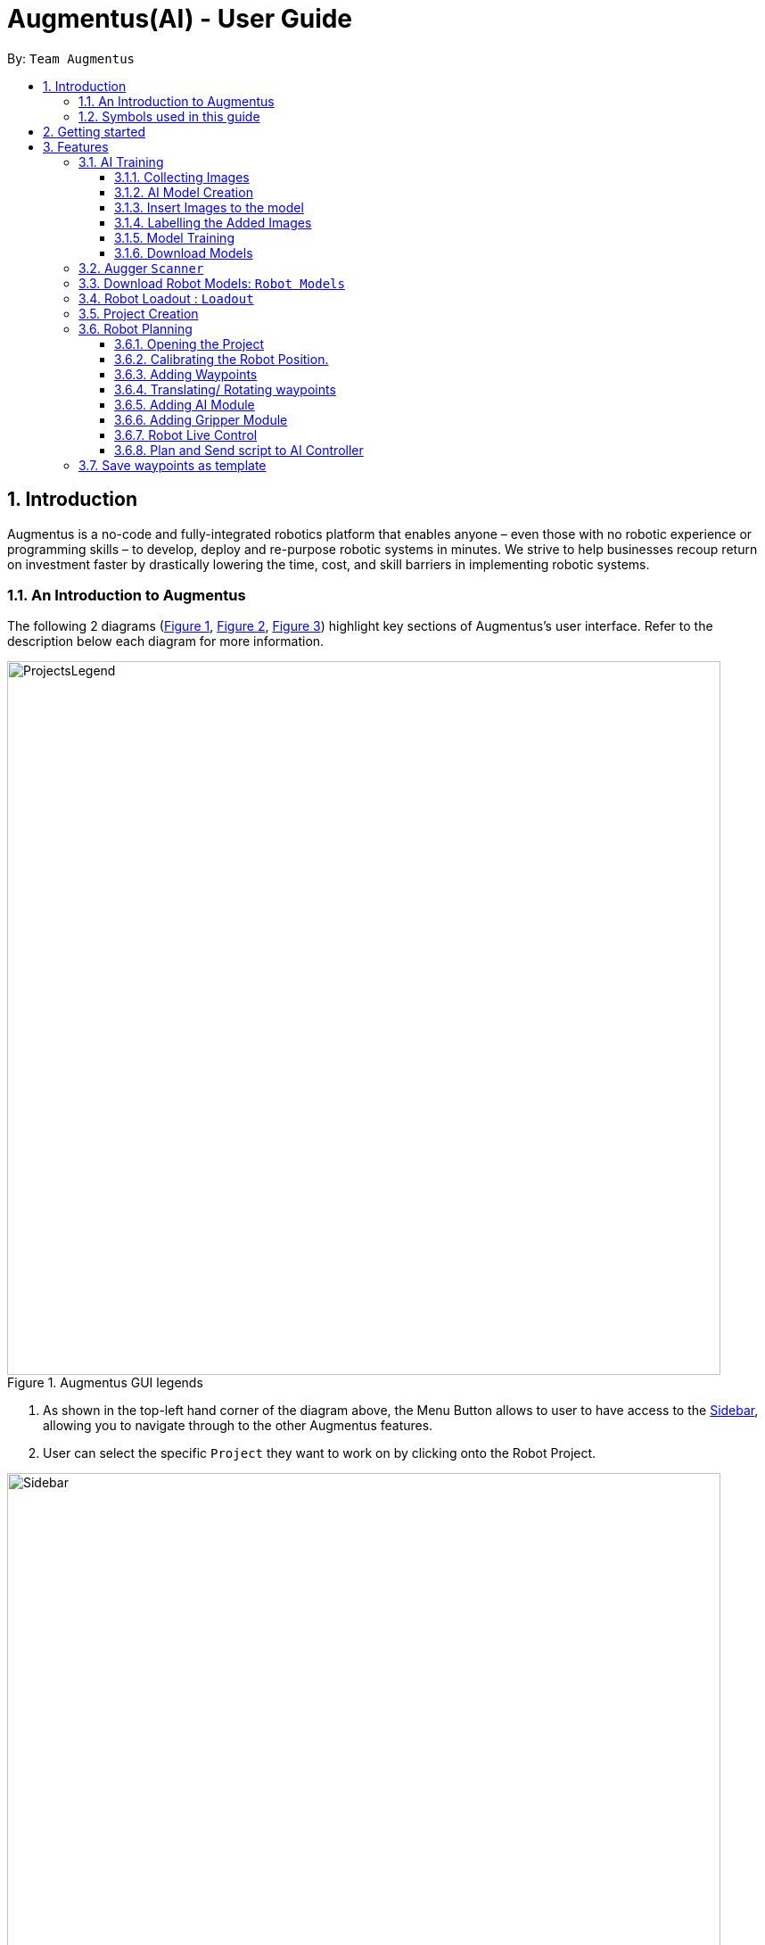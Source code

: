 = Augmentus(AI) - User Guide
:pdf-theme: 
:site-section: UserGuide
:toc: 
:toclevels: 4
:toc-title:
:toc-placement: preamble
:sectnums:
:imagesDir: images
:experimental:
ifdef::env-github[]
:tip-caption: :bulb:
:note-caption: :information_source:
endif::[]
:repoURL: https://github.com/Augmentus/Augmentus-MainApp

By: `Team Augmentus`           

== Introduction

Augmentus is  a no-code and fully-integrated robotics platform that enables anyone – even those with no robotic experience or programming skills – to develop, deploy and re-purpose robotic systems in minutes. We strive to help businesses recoup return on investment faster by drastically lowering the time, cost, and skill barriers in implementing robotic systems.

//tag::introduction[]
=== An Introduction to Augmentus
The following 2 diagrams (<<Legends1, Figure 1>>, <<Legends2, Figure 2>>, <<Legend3, Figure 3>>) highlight key
sections of Augmentus's user interface. Refer to the description below each diagram for more information.

[[LegendsOpened]]
[[Legends1]]
.Augmentus GUI legends
image::ProjectsLegend.png[width="800"]

. As shown in the top-left hand corner of the diagram above, the Menu Button allows to user to have access to the <<Legends2, Sidebar>>, allowing you to navigate
through to the other Augmentus features.
. User can select the specific `Project` they want to work on by clicking onto the Robot Project.

[[Legends2]]
.Augmentus GUI legends (continued)
image::Sidebar.png[width="800"]

. As highlighted in diagram above, users can navigate to other features by using the navigation sidebar.

[[Legend3]]
.Augmentus GUI legends (continued)
image::Offlinemodelegend.png[width="800"]

* The image above shows the naming convention of the GUI button we will be using in <<robotplanning, robot planning>>.
[[LegendsClosed]]
//end::introduction[]

=== Symbols used in this guide
[NOTE]
Denotes something that you may want to take note of.
[TIP]
Denotes something that may be helpful if you are having any difficulties.
[WARNING]
Denotes a warning for something critical.

{zwsp} +
{zwsp} +

== Getting started

.  Ensure you have both the `AugmentusApp` and `Augger` app installed on your Device.
.  Click on the `AugmentusApp` to start the app. The Application should start immediately.
.  Enter your Username and Password provided by Augmentus. +

[NOTE]
If you have trouble login in to your account. Please contact Augmentus Support at `support@augmentus.tech`

== Features

=== AI Training
[#aitraining]
AI Model Builder allow users to train machine learning models that are used for object detection all within the `AugmentusApp`. Users can then integrate the ai model to their Robot Path Planning.
To navigate to the AI Model Builder page, click on the `Model Builder` tab in the <<Legends2,navigation sidebar>>.

[NOTE]
Using the Augmentus's `AI Model Builder` requires persistent internet connection during labelling / training.

.Figure showing the page for training AI models.
image::AITrainingAIModelBuilder.png[width="800"]

You should see the AI Model Builder page similar to the figure above.

{zwsp} +
{zwsp} +
{zwsp} +
{zwsp} +
{zwsp} +

==== Collecting Images
* Collect the images using the iPad's camera or transfer images onto the iPad.

[TIP]
====
. Take images of objects at various angles and backgrounds to improve model accuracy.
. Take images of objects with background of real environment to suppress false detections.
. Recommend around 30 images per class to train the model. However, if there are many classes, more than 30 images per class might be required.
====


==== AI Model Creation 
.Figure showing how to create a new model.
image::AITrainingCreateModel.png[width="800"]
* Click on the `New Model` button at the top-right hand corner of the page to create a new AI Model.

.Figure showing where to name the new model.
image::AITrainingEnterModelName.png[width="800"]

. Enter the model name in the text field.
. Click the `Create Model` button.

==== Insert Images to the model
.Figure showing how to load images from iPad.
image::AITrainingAddImage.png[width="800"]

.Figure showing how to select and add images to the model.
image::AITrainingSelectImages.png[width="800"]
* Select images from the iPad to add them to the model.
* Click the `Add` button to load images the selected images.

==== Labelling the Added Images
.Figure showing how to load the model to label images.
image::AITrainingClickModelToLabel.png[width="800"]
* Click on the model to start labelling the images.

.Figure showing how to label an image.
image::AITrainingLabelImage.png[width="800"]
* Select the image in the bottom slider to start labelling.
* Click and drag to draw bounding boxes around the objects on the image.
* Type in the name of the object.
* Click on the `Add` button to add the labelled object.
* Click on the `Save` button to save the labelled objects of the current image.
* Use the bottom slider to navigate to the different images.
* Click on the `Back` button to return the AI Model Builder page.
[TIP]
Avoid retyping the same object name by clicking on the names in the Archived object names list.

.Figure showing the number of images that are labelled in model.
image::AITrainingNumberOfImagesLabelled.png[width="800"]
* Save your current progress at any point and return later to label the images again.
* Track your progress of the number of labelled images for each model using the progress bar.

==== Model Training
.Figure showing how to start training the model.
image::AITrainingTrainModel.png[width="800"]
* Click on `Train` button to start training the model.
* Click on the `Confirm` button to start training.

[NOTE]
====
. Users are limited to train one model at a time for each account, excess training jobs will be put in a queue.
. Note that clickling on the `Train` button when the model is already training will not restart the training.
====

==== Download Models
.Figure showing how to download model.
image::AITrainingDownloadModel.png[width="800"]
* Note that the model will turn green when the training is completed successfully.
* Click on the `Download` button to download the model onto the iPad.

=== Augger `Scanner`
// tag::scanning[]
[#scanning]
*Scanning*

[NOTE]
Make sure to attach the Calibration fixtures before scanning the Robot Environment

. Select Augger app on the iPad to begin scanning.
. Ensure the sensor is connected to the iPad.

.Example of how to resize bounding box
image::ScanningResize.png[width="800"]

. Pinch to set scanning volume.
. Click `Scan` to begin scanning.
. Point the iPad at the area-of-interest and walk around slowly.

.showing the save mesh button.
image::PreScansave.png[width="800"]

. Once the environment has been scanned, save the mesh by clicking on the save button.

.showing the save mesh details.
image::ScanPostSave.png[width="800"]

. Enter your mesh name and press Confirm.

.showing how to upload mesh to AugmentusApp.
image::DragtoUploadMesh.png[width="800"]
* Proceed onto the `AugmentusApp` and move to the `CAD/Mesh` tab. Your mesh will load automatically upon Dragging down on the Downloaded Section.
// end::scanning[]

=== Download Robot Models: `Robot Models`
// tag::robotmodel[]
[#robotmodel]

* Navigate to the `Robot Models` Tab by using the Navigation Sidebar shown <<Legends2, here>>

.Figure showing Loadout tab.
image::robotmodeltab.png[width="800"]

* Choose the Robot Model that you want to download and click download.

// end::robotmodel[]

// tag::loadout[]
[#loadout]
=== Robot Loadout : `Loadout`
*Creating a Robot Loadout*


* Navigate to the `Loadout` Tab by using the Navigation Sidebar shown <<Legends2, here>>

.Figure showing Loadout tab.
image::Loadouttab.png[width="800"]

* Click on the `New Loadout` button as shown on the diagram above.
* Click into the newly created `Loadout` to configure the settings.

.Figure showing Robot Loadout tab.
image::RobotLoadout.png[width="800"]

* In the Robot Loadout, proceed to choose the Robot Model.
[NOTE]
You can download your desired `Robot Model` by following the guide <<robotmodel, here>>.

.Figure showing Tool Loadout tab.
image::Toolloadout.png[width="800"]

* After choosing your Robot Model, you can insert your Tool tip (if any) by clicking on the tools in the `Tools Tab` as shown in the figure above.

.Figure showing Tool Centre Point Calibration tab.
image::LoadoutTCP.png[width="800"]

* Users can also configure the TCP(Tool Centre Point) to their desired offset by Selecting the `TCP` tab.


// end::loadout[]

[TIP]
====
. Move slowly during the scan and avoid sudden movement.
. If the sample has dark surfaces, increase the exposure in Setting.
. If the sample has reflective surfaces, use talcum powder or scanning spray like AESUB to apply a matt coating.
. If tracking is lost, move back to the previous position or restart the scan.
====
{zwsp} +
{zwsp} +
{zwsp} +
{zwsp} +
{zwsp} +
{zwsp} +
{zwsp} +
{zwsp} +
{zwsp} +
{zwsp} +
{zwsp} +
{zwsp} +
{zwsp} +
{zwsp} +
{zwsp} +
{zwsp} +

// tag::projectcreation[]
[#createproject]
=== Project Creation

*Creating a Project*

* Navigate to the `Project` Tab by using the Navigation Sidebar shown <<Legends2, here>>

.Figure showing Add New Project button.
image::Projectcreation_1.png[width="800"]

* Click on the `Add New Project` button.

.Figure showing Project Creation Popup.
image::Projectcreation_2.png[width="800"]

* Input the required details; `Project Name`, <<scanning, `Scanned Environment`>>, <<loadout, `Robot Loadout`>>, <<ai, `AI Model`>>. Then press the `Create` button.

// end::projectcreation[]

[#robotplanning]
=== Robot Planning 
// tag::robotplanning[]
==== Opening the Project

* Navigate to the `Project` Tab by using the Navigation Sidebar shown <<Legends2, here>>

.Figure showing Project tab.
image::Pathplanning_1.png[width="800"]

* Click on the Project you want to work on.

{zwsp} +
{zwsp} +
{zwsp} +
{zwsp} +
{zwsp} +
{zwsp} +
{zwsp} +
{zwsp} +
{zwsp} +
{zwsp} +
{zwsp} +
{zwsp} +
{zwsp} +
{zwsp} +
{zwsp} +
{zwsp} +
{zwsp} +
{zwsp} +
{zwsp} +

==== Calibrating the Robot Position.

.Figure showing Robot Calibration button.
image::Calibratebutton.png[width="500"]

* Click on the `Calibration` button to start Calibrating the Robot.

.Figure showing Robot Calibration button.
image::NewCalibrationTab.png[width="800"]

* Click on the `New` Calibration button as shown on the image above.

.Figure showing Robot Calibration.
image::Calibrate1.png[width="800"]

* Select the `Set Adaptor Sphere 1` button and click on the the bigger Sphere of the Fixture attached to the Robot.

.Figure showing Robot Calibration(continued).
image::Calibrate2.png[width="800"]

* Select the `Set Adaptor Sphere 2` button and click on the the smaller Sphere of the Fixture attached to the Robot.

.Figure showing Robot Calibration(continued).
image::Calibrate3.png[width="800"]

* Select the `Set Fixture Sphere 1` button and click on the bigger Sphere of the Calibration Fixture attached to the surface.
* Next select the `Set Fixture Sphere 2` button and click on the smaller Sphere of the Calibration Fixture attached to the surface.
* Finally, click on the `Calibrate` button.

{zwsp} +
{zwsp} +
{zwsp} +
{zwsp} +
{zwsp} +
{zwsp} +
{zwsp} +
{zwsp} +
{zwsp} +
{zwsp} +
{zwsp} +
{zwsp} +
{zwsp} +
{zwsp} +
{zwsp} +
{zwsp} +
{zwsp} +

==== Adding Waypoints
* Drag the TCP Gimbal to your desired location.

.showing how to add Robot Joint.
image::AddJoint.png[width="800"]

* Press the add joint button as shown above.
[NOTE] 
Users can reposition the waypoint to any point in the tree view by dragging it on the Sidebar to their desired location.
[TIP]
Plan and simulate periodically to make sure the Robot Path behave as what you expect.

{zwsp} +
{zwsp} +
{zwsp} +
{zwsp} +
{zwsp} +
{zwsp} +
{zwsp} +
{zwsp} +
{zwsp} +
{zwsp} +
{zwsp} +
{zwsp} +
{zwsp} +

==== Translating/ Rotating waypoints

.Figure showing how to Translate.
image::SelectWaypoints.png[width="800"]

. Select the waypoints either through the `Treeview` or by clicking them directly.
. Press the `Translate` / `Rotate` Button.

.Figure showing how to Translate.
image::GimbalTranslate.png[width="800"]

* `Translate` / `Rotate` using the gimbal.

[NOTE]
You can translate multiple waypoints together at once.

==== Adding AI Module

.Figure showing Tree View Button.
image::TreeViewButton.png[width="800"]

* Open the Tree View by clicking the  `TreeView` button.

.Figure showing Additional Modules Button on TreeView.
image::AdditionalModules.png[width="800"]

* Click on the `Additional Modules` button.

.Figure showing AI Modules on the TreeView.
image::AIModule.png[width="800"]

* Select the `AI` module.

.Figure showing button leading to AI Module Setting on the TreeView.
image::AIModuleSetting.png[width="800"]

* Click on the `AI` setting under the AI module to configure the `AI Settings`

.Figure showing button leading to AI Module Setting on the TreeView.
image::AISettings.png[width="800"]

* Select the objects you would like the trained model to detect.

[NOTE] 
Any waypoints or modules added inside the AI Module will only activate when the trained object under the loaded AI model is detected.

==== Adding Gripper Module

.Figure showing Tree View Button.
image::TreeViewButton.png[width="800"]

* Open the Tree View by clicking the  `TreeView` button.

.Figure showing Additional Modules Button on TreeView.
image::AdditionalModules.png[width="800"]

* Click on the `Additional Modules` button.

.Figure showing Additional Modules Button on TreeView.
image::AddGripperModule.png[width="800"]

* Select the `Gripper` module and press Add.

{zwsp} +
{zwsp} +
{zwsp} +
{zwsp} +

==== Robot Live Control
Move your robot in real time using the AugmentusApp.

.Figure showing Robot Connection Button.
image::RobotConnectionButton.png[width="800"]

* Click on the Robot Connection button as shown on the diagram above.

.Figure showing Robot Connection Setting.
image::RobotConn.png[width="800"]

. Enter your Robot IP address located on your Robot's pendant.

. Press the `Connect` Button.

.Figure showing Joints Configuration Button.
image::JointsButton.png[width="800"]

* Next click on the `Joint Configuration` Button as shown on the diagram above.

.Figure showing Joints Configuration Setting.
image::JointsSettings.png[width="800"]

* Next click on the `Live` Button as shown on the diagram above.

==== Plan and Send script to AI Controller
Once you have created your desired robot path, you can plan and send it for real life robot simulation.

.Figure showing Tree View Button.
image::TreeViewButton.png[width="800"]

. Firstly, click on the `TreeView` button as shown in the picture above .

.showing Plan and Simulate buttons.
image::AIPlanandPlay.png[width="800"]

. Next press the `Plan` and wait for the planning to finish loading.
. Click the `Simulate` button to simulate the robot path virtually.
[WARNING] 
Always simulate your robot path before sending it to the robot

. Next, do a `Long Press` on the `Play` button to switch to `AI Mode`

.showing AIController Setting.
image::AIControllerSetting.png[width="800"]

. Click on the AI Connection Setting and enter the IP Address Provided by Augmentus.
. Enter your AI Controller details and press send. This will send the AI Model to the ai controller.
[NOTE]
Once you've send the AI Model once, you do not need to resend the AI Model in the future. +
Contact support@augmentus.tech if you have trouble connecting to the AI Controller. 
. Finally, click the Play button to send the Robot Script to the AIController for real life robot simulation.

=== Save waypoints as template
[#templating]
Users can save waypoints from one project and load it in another project.

.Figure showing Tree View Button.
image::TreeViewButton.png[width="800"]

. Click on the `TreeView` button.

.Showing the template buttons.
image::TemplateButton.png[width="800"]

. Click on the `template` button.

.Showing the template buttons(continued).
image::TemplateButtonNaming.png[width="800"]

. Enter a template name and press save.
[NOTE]
After saving the template, you can now load it in any project.


// end::robotplanning[]





////
== FAQ

*Q*: How do I transfer my data to another Computer? +
*A*: Install the app in the other computer and overwrite the empty data file it creates with the file that contains the data of your previous Notably folder.

////